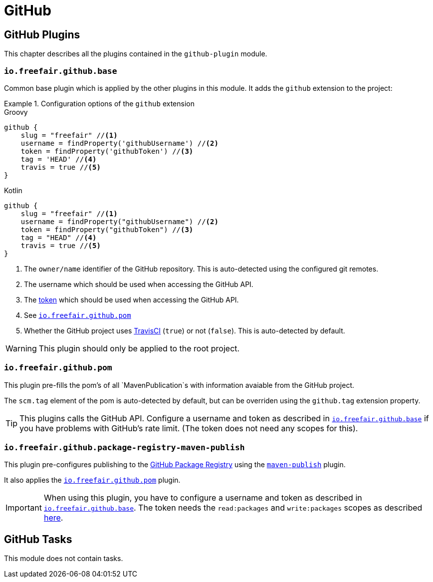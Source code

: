 = GitHub

== GitHub Plugins

This chapter describes all the plugins contained in the `github-plugin` module.

=== `io.freefair.github.base`

Common base plugin which is applied by the other plugins in this module.
It adds the `github` extension to the project:

.Configuration options of the `github` extension
====
[source, groovy, role="primary"]
.Groovy
----
github {
    slug = "freefair" //<1>
    username = findProperty('githubUsername') //<2>
    token = findProperty('githubToken') //<3>
    tag = 'HEAD' //<4>
    travis = true //<5>
}
----
[source, kotlin, role="secondary"]
.Kotlin
----
github {
    slug = "freefair" //<1>
    username = findProperty("githubUsername") //<2>
    token = findProperty("githubToken") //<3>
    tag = "HEAD" //<4>
    travis = true //<5>
}
----
====
<1> The `owner/name` identifier of the GitHub repository.
This is auto-detected using the configured git remotes.
<2> The username which should be used when accessing the GitHub API.
<3> The
https://help.github.com/en/articles/creating-a-personal-access-token-for-the-command-line[token]
which should be used when accessing the GitHub API.
<4> See <<_io_freefair_github_pom>>
<5> Whether the GitHub project uses https://travis-ci.org/[TravisCI] (`true`) or not (`false`).
This is auto-detected by default.

WARNING: This plugin should only be applied to the root project.

=== `io.freefair.github.pom`

This plugin pre-fills the pom's of all `MavenPublication`s with information avaiable from the GitHub project.

The `scm.tag` element of the pom is auto-detected by default,
but can be overriden using the `github.tag` extension property.

TIP: This plugins calls the GitHub API.
Configure a username and token as described in <<_io_freefair_github_base>> if
you have problems with GitHub's rate limit.
(The token does not need any scopes for this).

=== `io.freefair.github.package-registry-maven-publish`

This plugin pre-configures publishing to the https://github.com/features/package-registry[GitHub Package Registry]
using the https://docs.gradle.org/{gradle_version}/userguide/publishing_maven.html[`maven-publish`] plugin.

It also applies the <<_io_freefair_github_pom>> plugin.

IMPORTANT: When using this plugin, you have to configure a username and token as described in <<_io_freefair_github_base>>.
The token needs the `read:packages` and `write:packages` scopes as described
https://help.github.com/en/articles/configuring-apache-maven-for-use-with-github-package-registry#authenticating-to-github-package-registry[here].

== GitHub Tasks

This module does not contain tasks.
